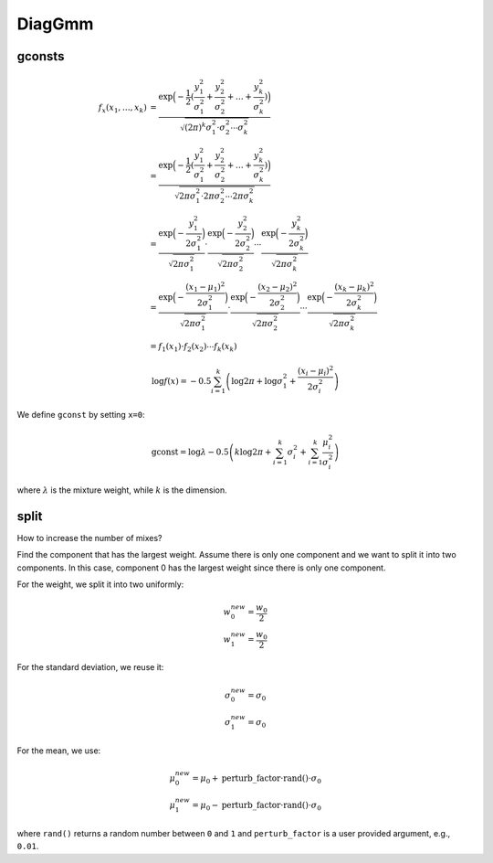 DiagGmm
=======

gconsts
-------

.. math::

	f_x(x_1, \ldots, x_k) &= \frac{\exp \Big(-\frac{1}{2} ( \frac{y_1^2}{\sigma_1^2} + \frac{y_2^2}{\sigma_2^2} + \ldots + \frac{y_k^2}{\sigma_k^2} ) \Big)}{\sqrt{(2\pi)^{k}\sigma_1^2 \cdot \sigma_2^2 \cdots \sigma_k^2}} \\
	&= \frac{\exp \Big(-\frac{1}{2} ( \frac{y_1^2}{\sigma_1^2} + \frac{y_2^2}{\sigma_2^2} + \ldots + \frac{y_k^2}{\sigma_k^2} ) \Big)}{\sqrt{2\pi\sigma_1^2 \cdot 2\pi\sigma_2^2 \cdots 2\pi\sigma_k^2}} \\
	&= \frac{\exp\Big(-\frac{y_1^2}{2\sigma_1^2} \Big)}{\sqrt{2\pi\sigma_1^2}}  \cdot \frac{\exp\Big(-\frac{y_2^2}{2\sigma_2^2} \Big)}{\sqrt{2\pi\sigma_2^2}}  \cdots \frac{\exp\Big(-\frac{y_k^2}{2\sigma_k^2} \Big)}{\sqrt{2\pi\sigma_k^2}} \\
	&= \frac{\exp\Big(-\frac{(x_1-\mu_1)^2}{2\sigma_1^2} \Big)}{\sqrt{2\pi\sigma_1^2}}  \cdot \frac{\exp\Big(-\frac{(x_2-\mu_2)^2}{2\sigma_2^2} \Big)}{\sqrt{2\pi\sigma_2^2}}  \cdots \frac{\exp\Big(-\frac{(x_k-\mu_k)^2}{2\sigma_k^2} \Big)}{\sqrt{2\pi\sigma_k^2}} \\
	&= f_1(x_1) \cdot f_2(x_2) \cdots f_k(x_k)

.. math::

   \log f(x) = -0.5 \sum_{i=1}^{k}\left(\log 2\pi + \log \sigma_1^2 + \frac{(x_i-\mu_i)^2}{2\sigma_i^2}  \right)

We define ``gconst`` by setting ``x=0``:

.. math::

   \mathrm{gconst} = \log \lambda - 0.5 \left(k \log 2\pi + \sum_{i=1}^k \sigma_i^2 + \sum_{i=1}^k\frac{\mu_i^2}{\sigma_i^2}\right)


where :math:`\lambda` is the mixture weight, while :math:`k` is the dimension.

split
-----

How to increase the number of mixes?

Find the component that has the largest weight. Assume there is only one component
and we want to split it into two components. In this case, component 0 has the largest
weight since there is only one component.

For the weight, we split it into two uniformly:

.. math::

   w_{0}^{new} = \frac{w_{0}}{2}\\
   w_{1}^{new} = \frac{w_{0}}{2}

For the standard deviation, we reuse it:

.. math::

   \sigma_{0}^{new} = \sigma_0\\
   \sigma_{1}^{new} = \sigma_0

For the mean, we use:

.. math::

   \mu_0^{new} = \mu_0 + \mathrm{perturb\_factor} \cdot \mathrm{rand()} \cdot \sigma_0\\
   \mu_1^{new} = \mu_0 - \mathrm{perturb\_factor} \cdot \mathrm{rand()} \cdot \sigma_0

where ``rand()`` returns a random number between ``0`` and ``1`` and ``perturb_factor``
is a user provided argument, e.g., ``0.01``.
